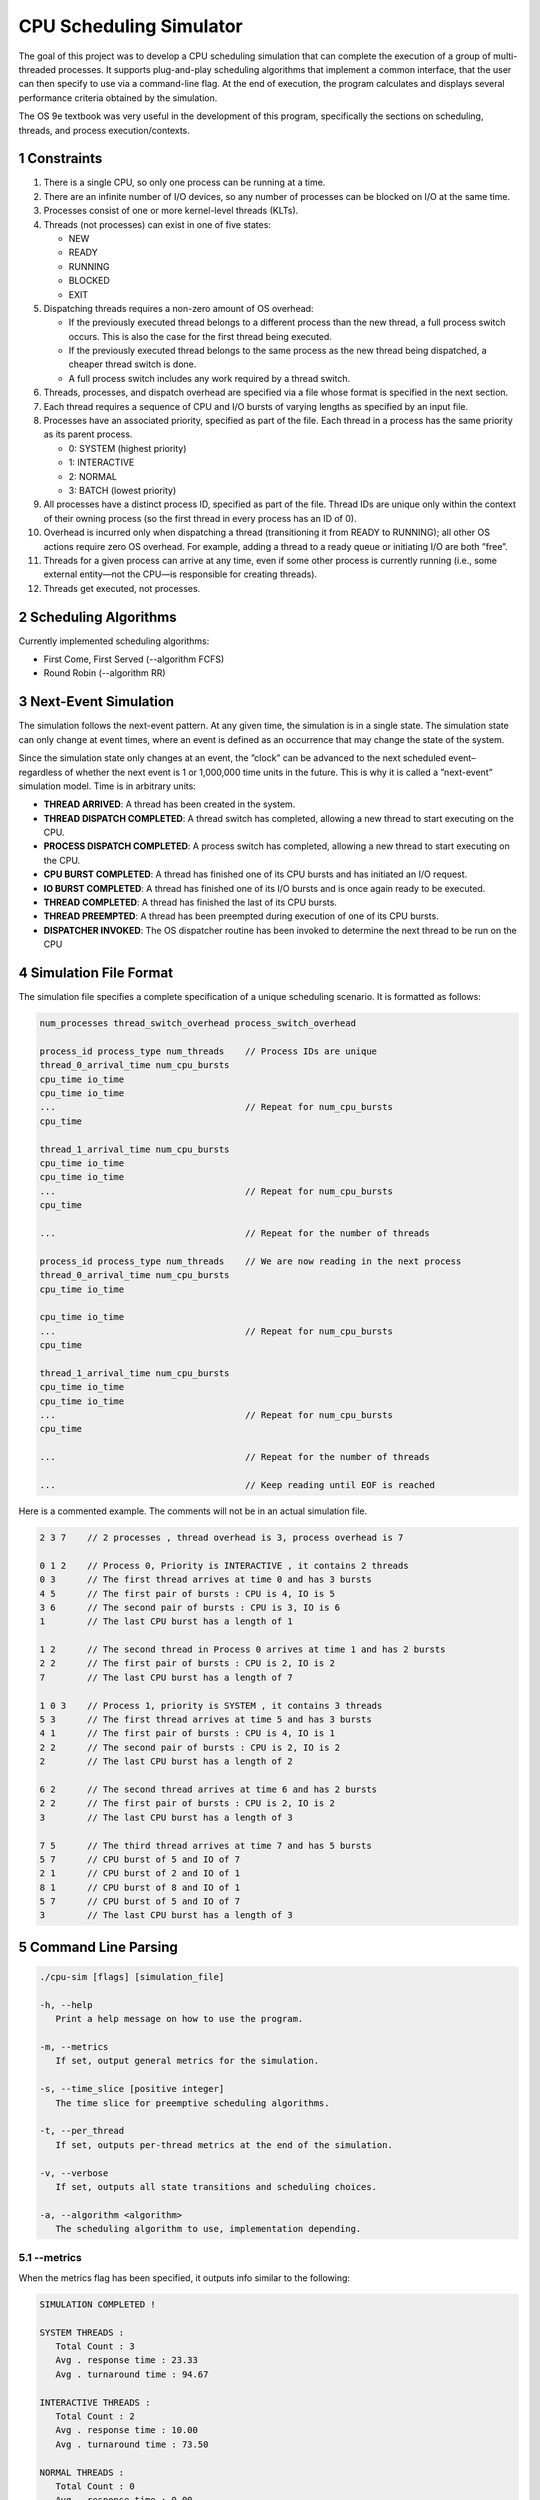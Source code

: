 CPU Scheduling Simulator
==============================================

The goal of this project was to develop a CPU scheduling simulation that can complete the execution of a group of multi-threaded processes.  
It supports plug-and-play scheduling algorithms that implement a common interface, that the user can then specify to use via a command-line flag.  
At the end of execution, the program calculates and displays several performance criteria obtained by the simulation.

The OS 9e textbook was very useful in the development of this program, specifically the sections on scheduling, threads, and process execution/contexts.

1 Constraints
--------------------
1. There is a single CPU, so only one process can be running at a time.
2. There are an infinite number of I/O devices, so any number of processes can be blocked on I/O at the same time.
3. Processes consist of one or more kernel-level threads (KLTs).
4. Threads (not processes) can exist in one of five states:

   - NEW
   - READY
   - RUNNING
   - BLOCKED
   - EXIT

5. Dispatching threads requires a non-zero amount of OS overhead:

   - If the previously executed thread belongs to a different process than the new thread, a full process switch occurs. This is also the case for the first thread being executed.
   - If the previously executed thread belongs to the same process as the new thread being dispatched, a cheaper thread switch is done.
   - A full process switch includes any work required by a thread switch.
   
6. Threads, processes, and dispatch overhead are specified via a file whose format is specified in the next section.
7. Each thread requires a sequence of CPU and I/O bursts of varying lengths as specified by an input file.
8. Processes have an associated priority, specified as part of the file. Each thread in a process has the same priority as its parent process.

   - 0: SYSTEM (highest priority)
   - 1: INTERACTIVE
   - 2: NORMAL
   - 3: BATCH (lowest priority)

9. All processes have a distinct process ID, specified as part of the file. Thread IDs are unique only within the context of their owning process (so the first thread in every process has an ID of 0).
10. Overhead is incurred only when dispatching a thread (transitioning it from READY to RUNNING); all other OS actions require zero OS overhead. For example, adding a thread to a ready queue or initiating I/O are both ”free”.
11. Threads for a given process can arrive at any time, even if some other process is currently running (i.e., some external entity—not the CPU—is responsible for creating threads).
12. Threads get executed, not processes.

2 Scheduling Algorithms
--------------------
Currently implemented scheduling algorithms:

- First Come, First Served (--algorithm FCFS)
- Round Robin (--algorithm RR)

3 Next-Event Simulation
--------------------
The simulation follows the next-event pattern. At any given time, the simulation is in a single state. The simulation state can only change at event times, where an event is defined as an occurrence that may change the state of the system.

Since the simulation state only changes at an event, the ”clock” can be advanced to the next scheduled event–regardless of whether the next event is 1 or 1,000,000 time units in the future. This is why it is called a ”next-event” simulation model. Time is in arbitrary units:

- **THREAD ARRIVED**: A thread has been created in the system.
- **THREAD DISPATCH COMPLETED**: A thread switch has completed, allowing a new thread to start executing on the CPU.
- **PROCESS DISPATCH COMPLETED**: A process switch has completed, allowing a new thread to start executing on the CPU.
- **CPU BURST COMPLETED**: A thread has finished one of its CPU bursts and has initiated an I/O request.
- **IO BURST COMPLETED**: A thread has finished one of its I/O bursts and is once again ready to be executed.
- **THREAD COMPLETED**: A thread has finished the last of its CPU bursts.
- **THREAD PREEMPTED**: A thread has been preempted during execution of one of its CPU bursts.
- **DISPATCHER INVOKED**: The OS dispatcher routine has been invoked to determine the next thread to be run on the CPU

4 Simulation File Format
--------------------
The simulation file specifies a complete specification of a unique scheduling scenario. It is formatted as follows:

.. code-block::

   num_processes thread_switch_overhead process_switch_overhead
   
   process_id process_type num_threads    // Process IDs are unique
   thread_0_arrival_time num_cpu_bursts
   cpu_time io_time
   cpu_time io_time
   ...                                    // Repeat for num_cpu_bursts
   cpu_time

   thread_1_arrival_time num_cpu_bursts
   cpu_time io_time
   cpu_time io_time
   ...                                    // Repeat for num_cpu_bursts
   cpu_time
   
   ...                                    // Repeat for the number of threads

   process_id process_type num_threads    // We are now reading in the next process
   thread_0_arrival_time num_cpu_bursts
   cpu_time io_time
   
   cpu_time io_time
   ...                                    // Repeat for num_cpu_bursts
   cpu_time

   thread_1_arrival_time num_cpu_bursts
   cpu_time io_time
   cpu_time io_time
   ...                                    // Repeat for num_cpu_bursts
   cpu_time

   ...                                    // Repeat for the number of threads
   
   ...                                    // Keep reading until EOF is reached
   
Here is a commented example. The comments will not be in an actual simulation file.

.. code-block:: 

   2 3 7    // 2 processes , thread overhead is 3, process overhead is 7
   
   0 1 2    // Process 0, Priority is INTERACTIVE , it contains 2 threads
   0 3      // The first thread arrives at time 0 and has 3 bursts
   4 5      // The first pair of bursts : CPU is 4, IO is 5
   3 6      // The second pair of bursts : CPU is 3, IO is 6
   1        // The last CPU burst has a length of 1

   1 2      // The second thread in Process 0 arrives at time 1 and has 2 bursts
   2 2      // The first pair of bursts : CPU is 2, IO is 2
   7        // The last CPU burst has a length of 7

   1 0 3    // Process 1, priority is SYSTEM , it contains 3 threads
   5 3      // The first thread arrives at time 5 and has 3 bursts
   4 1      // The first pair of bursts : CPU is 4, IO is 1
   2 2      // The second pair of bursts : CPU is 2, IO is 2
   2        // The last CPU burst has a length of 2

   6 2      // The second thread arrives at time 6 and has 2 bursts
   2 2      // The first pair of bursts : CPU is 2, IO is 2
   3        // The last CPU burst has a length of 3

   7 5      // The third thread arrives at time 7 and has 5 bursts
   5 7      // CPU burst of 5 and IO of 7
   2 1      // CPU burst of 2 and IO of 1
   8 1      // CPU burst of 8 and IO of 1
   5 7      // CPU burst of 5 and IO of 7
   3        // The last CPU burst has a length of 3
   
5 Command Line Parsing
--------------------
.. code-block:: 

   ./cpu-sim [flags] [simulation_file]
   
   -h, --help
      Print a help message on how to use the program.
      
   -m, --metrics
      If set, output general metrics for the simulation.
      
   -s, --time_slice [positive integer]
      The time slice for preemptive scheduling algorithms.
      
   -t, --per_thread
      If set, outputs per-thread metrics at the end of the simulation.
      
   -v, --verbose
      If set, outputs all state transitions and scheduling choices.
      
   -a, --algorithm <algorithm>
      The scheduling algorithm to use, implementation depending.

5.1 --metrics
~~~~~~~~~~~~~~~~~~~
When the metrics flag has been specified, it outputs info similar to the following:

.. code-block::
   
   SIMULATION COMPLETED !

   SYSTEM THREADS :
      Total Count : 3
      Avg . response time : 23.33
      Avg . turnaround time : 94.67
   
   INTERACTIVE THREADS :
      Total Count : 2
      Avg . response time : 10.00
      Avg . turnaround time : 73.50

   NORMAL THREADS :
      Total Count : 0
      Avg . response time : 0.00
      Avg . turnaround time : 0.00

   BATCH THREADS :
      Total Count : 0
      Avg . response time : 0.00
      Avg . turnaround time : 0.00

   Total elapsed time : 130
   Total service time : 53
   Total I/O time : 34
   Total dispatch time : 69
   Total idle time : 8

   CPU utilization : 93.85%
   CPU efficiency : 40.77%

5.2 --per thread
~~~~~~~~~~~~~~~~~~~
When the per thread flag has been specified, it outputs information about each of the threads.

.. code-block::

   SIMULATION COMPLETED !

   Process 0 [INTERACTIVE]:
      Thread   0:    ARR : 0      CPU : 8     I/O: 11     TRT: 88        END: 88
      Thread   1:    ARR : 1      CPU : 9     I/O: 2      TRT: 59        END: 60

   Process 1 [SYSTEM]:
      Thread   0:    ARR : 5      CPU : 8     I/O: 3      TRT : 92       END: 97
      Thread   1:    ARR : 6      CPU : 5     I/O: 2      TRT : 69       END: 75
      Thread   2:    ARR : 7      CPU : 23    I/O: 16     TRT : 123      END: 130
   
5.3 --verbose
~~~~~~~~~~~~~~~~~~~
When the verbose flag has been specified, it outputs information about each state transition. This information is outputted ”on the fly”.

.. code-block::

   At time 0:
      THREAD_ARRIVED
      Thread 0 in process 0 [INTERACTIVE]
      Transitioned from NEW to READY

   At time 0:
      DISPATCHER_INVOKED
      Thread 0 in process 0 [INTERACTIVE]
      Selected from 1 threads . Will run to completion of burst.
      
This continues until the end of the simulation:

.. code-block::

   At time 127:
      THREAD_DISPATCH_COMPLETED
      Thread 2 in process 1 [ SYSTEM ]
      Transitioned from READY to RUNNING

   At time 130:
      THREAD_COMPLETED
      Thread 2 in process 1 [ SYSTEM ]
      Transitioned from RUNNING to EXIT

   SIMULATION COMPLETED !

5.4 Notes regarding use of this repository
~~~~~~~~~~~~~~~~~~~
Don't blindly rip the code for this if you are taking a course in OS development and don't understand what it is doing! Not to mention, it may trigger some plagiarism flags ;)
